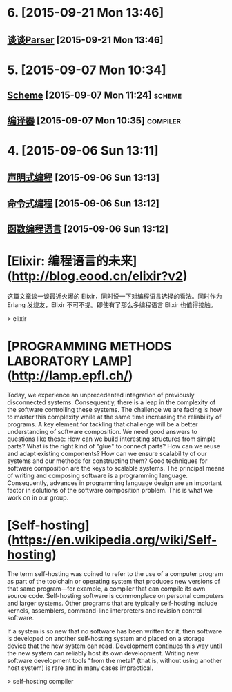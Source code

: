 * 6. [2015-09-21 Mon 13:46]
** [[http://www.yinwang.org/blog-cn/2015/09/19/parser/][谈谈Parser]] [2015-09-21 Mon 13:46]

* 5. [2015-09-07 Mon 10:34]
** [[https://zh.wikipedia.org/zh-cn/Scheme][Scheme]] [2015-09-07 Mon 11:24]                                                :scheme:
** [[https://zh.wikipedia.org/wiki/%25E7%25B7%25A8%25E8%25AD%25AF%25E5%2599%25A8][编译器]] [2015-09-07 Mon 10:35]                                                :compiler:

* 4. [2015-09-06 Sun 13:11]
** [[https://zh.wikipedia.org/wiki/%25E5%25AE%25A3%25E5%2591%258A%25E5%25BC%258F%25E7%25B7%25A8%25E7%25A8%258B][声明式编程]] [2015-09-06 Sun 13:13]
** [[https://zh.wikipedia.org/wiki/%25E6%258C%2587%25E4%25BB%25A4%25E5%25BC%258F%25E7%25B7%25A8%25E7%25A8%258B][命令式编程]] [2015-09-06 Sun 13:12]
** [[https://zh.wikipedia.org/wiki/%25E5%2587%25BD%25E6%2595%25B8%25E7%25A8%258B%25E5%25BC%258F%25E8%25AA%259E%25E8%25A8%2580][函数编程语言]] [2015-09-06 Sun 13:12]

# 3、2015-07-31
* [Elixir: 编程语言的未来](http://blog.eood.cn/elixir?v2)

  这篇文章谈一谈最近火爆的 Elixir，同时说一下对编程语言选择的看法。同时作为 Erlang 发烧友，Elixir 不可不提。即使有了那么多编程语言 Elixir 也值得接触。

  > elixir

# 2、2015-07-21
* [PROGRAMMING METHODS LABORATORY LAMP](http://lamp.epfl.ch/)

  Today, we experience an unprecedented integration of previously disconnected systems. Consequently, there is a leap in the complexity of the software controlling these systems. The challenge we are facing is how to master this complexity while at the same time increasing the reliability of programs. A key element for tackling that challenge will be a better understanding of software composition. We need good answers to questions like these:
  How can we build interesting structures from simple parts?
  What is the right kind of "glue" to connect parts?
  How can we reuse and adapt existing components?
  How can we ensure scalability of our systems and our methods for constructing them?
  Good techniques for software composition are the keys to scalable systems. The principal means of writing and composing software is a programming language. Consequently, advances in programming language design are an important factor in solutions of the software composition problem. This is what we work on in our group.

# 1、2015-07-20
* [Self-hosting](https://en.wikipedia.org/wiki/Self-hosting)

  The term self-hosting was coined to refer to the use of a computer program as part of the toolchain or operating system that produces new versions of that same program—for example, a compiler that can compile its own source code. Self-hosting software is commonplace on personal computers and larger systems. Other programs that are typically self-hosting include kernels, assemblers, command-line interpreters and revision control software.

  If a system is so new that no software has been written for it, then software is developed on another self-hosting system and placed on a storage device that the new system can read. Development continues this way until the new system can reliably host its own development. Writing new software development tools "from the metal" (that is, without using another host system) is rare and in many cases impractical.

  > self-hosting compiler
